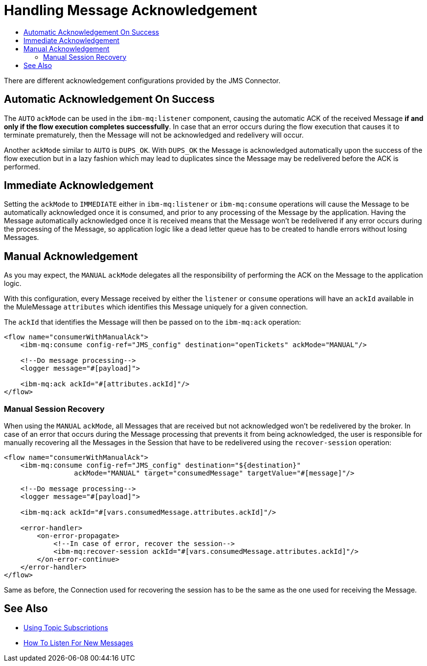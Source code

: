 = Handling Message Acknowledgement
:keywords: jms, connector, consume, message, ack
:toc:
:toc-title:

There are different acknowledgement configurations provided by the JMS Connector.

== Automatic Acknowledgement On Success

The `AUTO` `ackMode` can be used in the `ibm-mq:listener` component, causing
the automatic ACK of the received Message *if and only if the flow execution completes successfully*.
In case that an error occurs during the flow execution that causes it to
terminate prematurely, then the Message will not be acknowledged and redelivery will occur.

Another `ackMode` similar to `AUTO` is `DUPS_OK`. With `DUPS_OK` the Message
is acknowledged automatically upon the success of the flow execution but in a
lazy fashion which may lead to duplicates since the Message may be redelivered
before the ACK is performed.

== Immediate Acknowledgement

Setting the `ackMode` to `IMMEDIATE` either in `ibm-mq:listener` or `ibm-mq:consume`
operations will cause the Message to be automatically acknowledged once it is consumed,
and prior to any processing of the Message by the application.
Having the Message automatically acknowledged once it is received means that the
Message won't be redelivered if any error occurs during the processing of the
Message, so application logic like a dead letter queue has to be created to handle
errors without losing Messages.

== Manual Acknowledgement

As you may expect, the `MANUAL` `ackMode` delegates all the responsibility of
performing the ACK on the Message to the application logic.

With this configuration, every Message received by either the `listener` or
`consume` operations will have an `ackId` available in the MuleMessage `attributes`
which identifies this Message uniquely for a given connection.

The `ackId` that identifies the Message will then be passed on to the `ibm-mq:ack` operation:

[source, xml, linenums]
----
<flow name="consumerWithManualAck">
    <ibm-mq:consume config-ref="JMS_config" destination="openTickets" ackMode="MANUAL"/>

    <!--Do message processing-->
    <logger message="#[payload]">

    <ibm-mq:ack ackId="#[attributes.ackId]"/>
</flow>
----


=== Manual Session Recovery

When using the `MANUAL` `ackMode`, all Messages that are received but not
acknowledged won't be redelivered by the broker.
In case of an error that occurs during the Message processing that prevents it
from being acknowledged, the user is responsible for manually recovering all the
Messages in the Session that have to be redelivered using the `recover-session` operation:

[source, xml, linenums]
----
<flow name="consumerWithManualAck">
    <ibm-mq:consume config-ref="JMS_config" destination="${destination}"
                 ackMode="MANUAL" target="consumedMessage" targetValue="#[message]"/>

    <!--Do message processing-->
    <logger message="#[payload]">

    <ibm-mq:ack ackId="#[vars.consumedMessage.attributes.ackId]"/>

    <error-handler>
        <on-error-propagate>
            <!--In case of error, recover the session-->
            <ibm-mq:recover-session ackId="#[vars.consumedMessage.attributes.ackId]"/>
        </on-error-continue>
    </error-handler>
</flow>
----

Same as before, the Connection used for recovering the session has to be the
same as the one used for receiving the Message.


== See Also

* link:ibm-mq-topic-subscription[Using Topic Subscriptions]
* link:ibm-mq-listener[How To Listen For New Messages]
